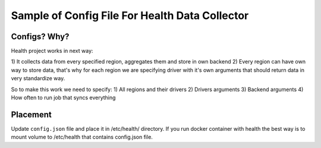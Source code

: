 Sample of Config File For Health Data Collector
===============================================

Configs? Why?
-------------

Health project works in next way:

1) It collects data from every specified region, aggregates them and store
in own backend
2) Every region can have own way to store data, that's why for each region
we are specifying driver with it's own arguments that should return data
in very standardize way.

So to make this work we need to specify:
1) All regions and their drivers
2) Drivers arguments
3) Backend arguments
4) How often to run job that syncs everything


Placement
---------

Update ``config.json`` file and place it in /etc/health/ directory.
If you run docker container with health the best way is to mount volume
to /etc/health that contains config.json file.
